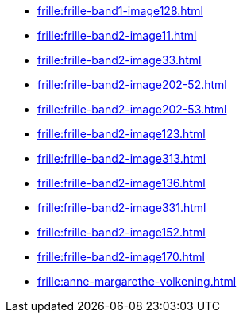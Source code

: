 * xref:frille:frille-band1-image128.adoc[]
* xref:frille:frille-band2-image11.adoc[]
* xref:frille:frille-band2-image33.adoc[]
* xref:frille:frille-band2-image202-52.adoc[]
* xref:frille:frille-band2-image202-53.adoc[]
* xref:frille:frille-band2-image123.adoc[]
* xref:frille:frille-band2-image313.adoc[]
* xref:frille:frille-band2-image136.adoc[]
* xref:frille:frille-band2-image331.adoc[]
* xref:frille:frille-band2-image152.adoc[]
* xref:frille:frille-band2-image170.adoc[]
* xref:frille:anne-margarethe-volkening.adoc[]

